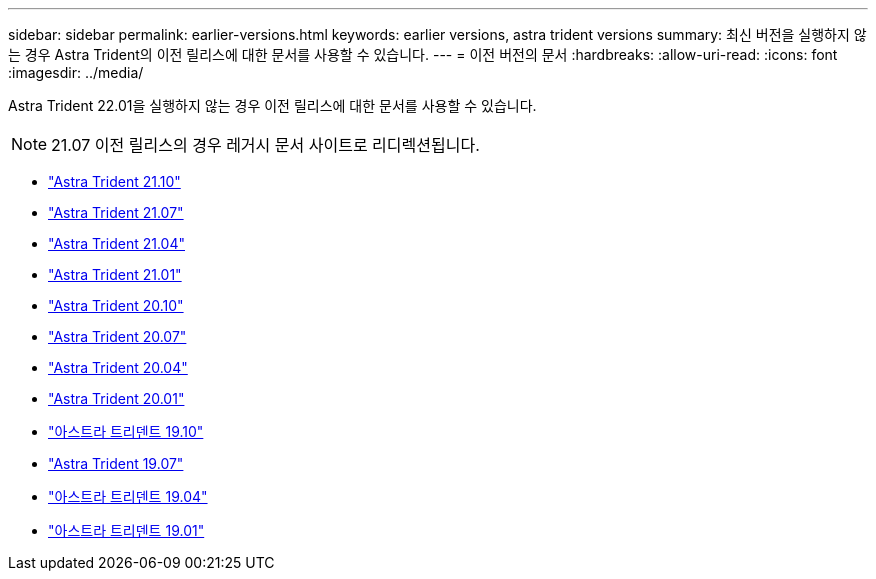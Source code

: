 ---
sidebar: sidebar 
permalink: earlier-versions.html 
keywords: earlier versions, astra trident versions 
summary: 최신 버전을 실행하지 않는 경우 Astra Trident의 이전 릴리스에 대한 문서를 사용할 수 있습니다. 
---
= 이전 버전의 문서
:hardbreaks:
:allow-uri-read: 
:icons: font
:imagesdir: ../media/


[role="lead"]
Astra Trident 22.01을 실행하지 않는 경우 이전 릴리스에 대한 문서를 사용할 수 있습니다.


NOTE: 21.07 이전 릴리스의 경우 레거시 문서 사이트로 리디렉션됩니다.

* https://docs.netapp.com/us-en/trident-2110/index.html["Astra Trident 21.10"^]
* https://docs.netapp.com/us-en/trident-2107/index.html["Astra Trident 21.07"^]
* https://netapp-trident.readthedocs.io/en/stable-v21.04/["Astra Trident 21.04"^]
* https://netapp-trident.readthedocs.io/en/stable-v21.01/["Astra Trident 21.01"^]
* https://netapp-trident.readthedocs.io/en/stable-v20.10/["Astra Trident 20.10"^]
* https://netapp-trident.readthedocs.io/en/stable-v20.07/["Astra Trident 20.07"^]
* https://netapp-trident.readthedocs.io/en/stable-v20.04/["Astra Trident 20.04"^]
* https://netapp-trident.readthedocs.io/en/stable-v20.01/["Astra Trident 20.01"^]
* https://netapp-trident.readthedocs.io/en/stable-v19.10/["아스트라 트리덴트 19.10"^]
* https://netapp-trident.readthedocs.io/en/stable-v19.07/["Astra Trident 19.07"^]
* https://netapp-trident.readthedocs.io/en/stable-v19.04/["아스트라 트리덴트 19.04"^]
* https://netapp-trident.readthedocs.io/en/stable-v19.01/["아스트라 트리덴트 19.01"^]

